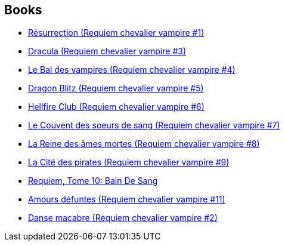 :jbake-type: post
:jbake-status: published
:jbake-title: Requiem Chevalier Vampire
:jbake-tags: serie
:jbake-date: 2011-07-13
:jbake-depth: ../../
:jbake-uri: goodreads/series/Requiem_Chevalier_Vampire.adoc
:jbake-source: https://www.goodreads.com/series/75713
:jbake-style: goodreads goodreads-serie no-index

## Books
* link:../books/9782914420044.html[Résurrection (Requiem chevalier vampire #1)]
* link:../books/9782914420020.html[Dracula (Requiem chevalier vampire #3)]
* link:../books/9782914420051.html[Le Bal des vampires (Requiem chevalier vampire #4)]
* link:../books/9782914420099.html[Dragon Blitz (Requiem chevalier vampire #5)]
* link:../books/9782914420112.html[Hellfire Club (Requiem chevalier vampire #6)]
* link:../books/9782914420198.html[Le Couvent des soeurs de sang (Requiem chevalier vampire #7)]
* link:../books/9782914420235.html[La Reine des âmes mortes (Requiem chevalier vampire #8)]
* link:../books/9782914420280.html[La Cité des pirates (Requiem chevalier vampire #9)]
* link:../books/9782914420365.html[Requiem, Tome 10: Bain De Sang]
* link:../books/9782914420464.html[Amours défuntes (Requiem chevalier vampire #11)]
* link:../books/9782914420013.html[Danse macabre (Requiem chevalier vampire #2)]
